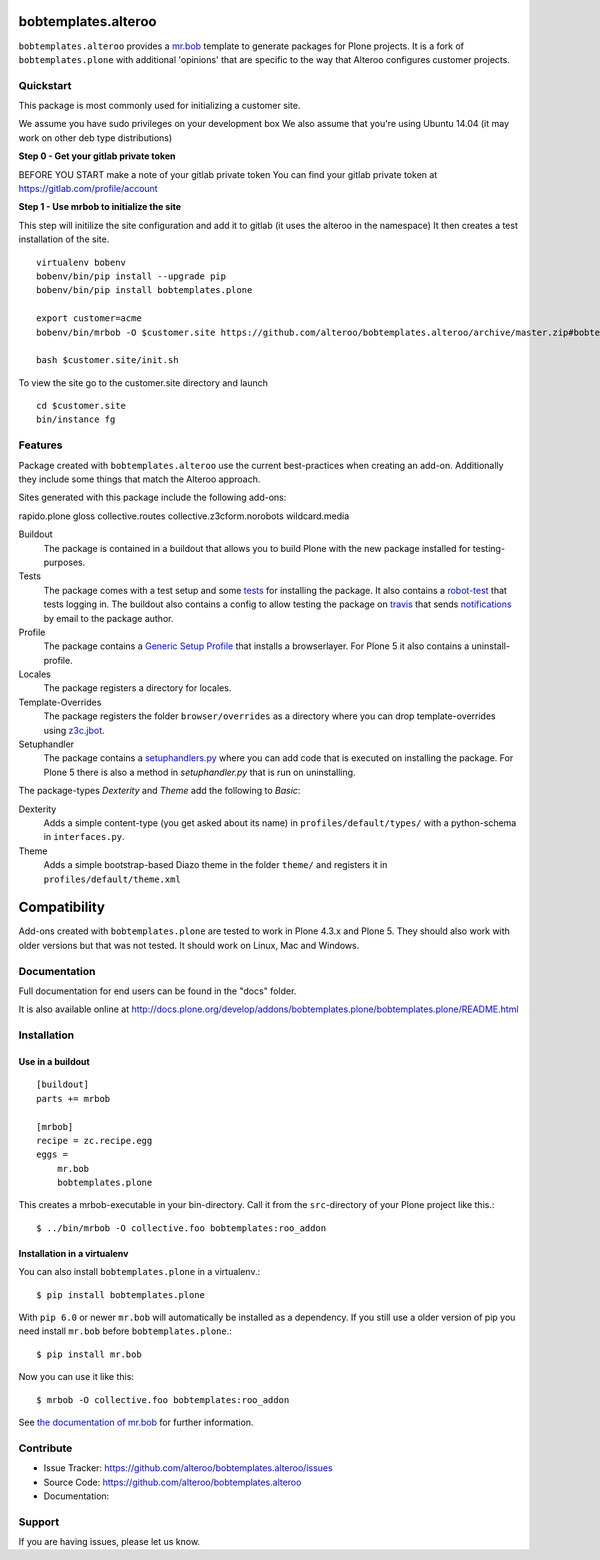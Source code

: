 
.. image:: https://secure.travis-ci.org/plone/bobtemplates.plone.png?branch=master
    :target: http://travis-ci.org/plone/bobtemplates.plone

.. image:: https://coveralls.io/repos/plone/bobtemplates.plone/badge.svg?branch=master&service=github
    :target: https://coveralls.io/github/plone/bobtemplates.plone?branch=master
    :alt: Coveralls

.. image:: https://img.shields.io/pypi/dm/bobtemplates.plone.svg
    :target: https://pypi.python.org/pypi/bobtemplates.plone/
    :alt: Downloads

.. image:: https://img.shields.io/pypi/v/bobtemplates.plone.svg
    :target: https://pypi.python.org/pypi/bobtemplates.plone/
    :alt: Latest Version

.. image:: https://img.shields.io/pypi/status/bobtemplates.plone.svg
    :target: https://pypi.python.org/pypi/bobtemplates.plone/
    :alt: Egg Status

.. image:: https://img.shields.io/pypi/l/bobtemplates.plone.svg
    :target: https://pypi.python.org/pypi/bobtemplates.plone/
    :alt: License

bobtemplates.alteroo
=====================

``bobtemplates.alteroo`` provides a `mr.bob <http://mrbob.readthedocs.org/en/latest/>`_ template to generate packages for Plone projects.
It is a fork of ``bobtemplates.plone`` with additional 'opinions' that are specific to the way that Alteroo configures customer projects.


Quickstart
----------
This package is most commonly used for initializing a customer site.

We assume you have sudo privileges on your development box
We also assume that you're using Ubuntu 14.04 (it may work on other deb type distributions)

**Step 0 - Get your gitlab private token**

BEFORE YOU START make a note of your gitlab private token
You can find your gitlab private token at https://gitlab.com/profile/account

**Step 1 - Use mrbob to initialize the site**

This step will initilize the site configuration and add it to gitlab (it uses the alteroo in the namespace)
It then creates a test installation of the site. 

::

	virtualenv bobenv
	bobenv/bin/pip install --upgrade pip
	bobenv/bin/pip install bobtemplates.plone

        export customer=acme
        bobenv/bin/mrbob -O $customer.site https://github.com/alteroo/bobtemplates.alteroo/archive/master.zip#bobtemplates.alteroo-master/bobtemplates/roo_addon

        bash $customer.site/init.sh

To view the site go to the customer.site directory and launch
::

        cd $customer.site
        bin/instance fg


Features
--------

Package created with ``bobtemplates.alteroo`` use the current best-practices when creating an add-on.
Additionally they include some things that match the Alteroo approach.

Sites generated with this package include the following add-ons:

rapido.plone
gloss
collective.routes
collective.z3cform.norobots
wildcard.media



Buildout
    The package is contained in a buildout that allows you to build Plone with the new package installed for testing-purposes.

Tests
    The package comes with a test setup and some `tests <http://docs.plone.org/external/plone.app.testing/docs/source/index.html>`_ for installing the package. It also contains a `robot-test <http://docs.plone.org/external/plone.app.robotframework/docs/source/index.html>`_ that tests logging in. The buildout also contains a config to allow testing the package on `travis <http://travis-ci.org/>`_ that sends `notifications <http://about.travis-ci.org/docs/user/notifications>`_ by email to the package author.

Profile
    The package contains a `Generic Setup Profile <http://docs.plone.org/develop/addons/components/genericsetup.html>`_ that installs a browserlayer. For Plone 5 it also contains a uninstall-profile.

Locales
    The package registers a directory for locales.

Template-Overrides
    The package registers the folder ``browser/overrides`` as a directory where you can drop template-overrides using `z3c.jbot <https://pypi.python.org/pypi/z3c.jbot>`_.

Setuphandler
    The package contains a `setuphandlers.py <http://docs.plone.org/develop/addons/components/genericsetup.html?highlight=setuphandler#custom-installer-code-setuphandlers-py>`_ where you can add code that is executed on installing the package. For Plone 5 there is also a method in `setuphandler.py` that is run on uninstalling.

The package-types `Dexterity` and `Theme` add the following to `Basic`:

Dexterity
    Adds a simple content-type (you get asked about its name) in ``profiles/default/types/`` with a python-schema in ``interfaces.py``.

Theme
    Adds a simple bootstrap-based Diazo theme in the folder ``theme/`` and registers it in ``profiles/default/theme.xml``


Compatibility
=============

Add-ons created with ``bobtemplates.plone`` are tested to work in Plone 4.3.x and Plone 5.
They should also work with older versions but that was not tested.
It should work on Linux, Mac and Windows.


Documentation
-------------

Full documentation for end users can be found in the "docs" folder.

It is also available online at http://docs.plone.org/develop/addons/bobtemplates.plone/bobtemplates.plone/README.html

Installation
------------

Use in a buildout
^^^^^^^^^^^^^^^^^

::

    [buildout]
    parts += mrbob

    [mrbob]
    recipe = zc.recipe.egg
    eggs =
        mr.bob
        bobtemplates.plone


This creates a mrbob-executable in your bin-directory.
Call it from the ``src``-directory of your Plone project like this.::

    $ ../bin/mrbob -O collective.foo bobtemplates:roo_addon


Installation in a virtualenv
^^^^^^^^^^^^^^^^^^^^^^^^^^^^

You can also install ``bobtemplates.plone`` in a virtualenv.::
    
    $ pip install bobtemplates.plone

With ``pip 6.0`` or newer ``mr.bob`` will automatically be installed as a dependency. If you still use a older version of pip you need install ``mr.bob`` before ``bobtemplates.plone``.::

    $ pip install mr.bob

Now you can use it like this::

    $ mrbob -O collective.foo bobtemplates:roo_addon

See `the documentation of mr.bob <http://mrbob.readthedocs.org/en/latest/>`_  for further information.


Contribute
----------

- Issue Tracker: https://github.com/alteroo/bobtemplates.alteroo/issues
- Source Code: https://github.com/alteroo/bobtemplates.alteroo
- Documentation: 


Support
-------

If you are having issues, please let us know.
